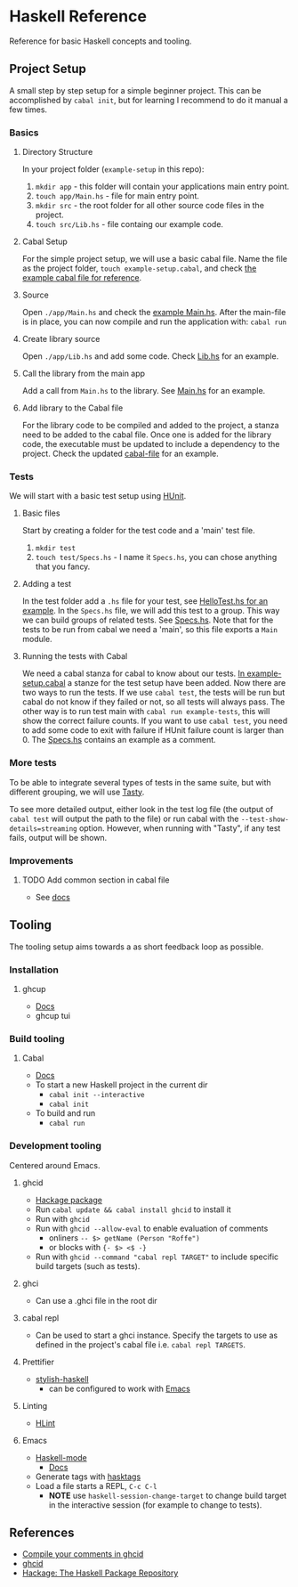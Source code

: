 * Haskell Reference
  Reference for basic Haskell concepts and tooling.

** Project Setup
   A small step by step setup for a simple beginner project. This can be accomplished by ~cabal init~, but for learning I recommend to do it manual a few times.

*** Basics
**** Directory Structure
     In your project folder (~example-setup~ in this repo):
     1. ~mkdir app~ - this folder will contain your applications main entry point.
     2. ~touch app/Main.hs~ - file for main entry point.
     3. ~mkdir src~ - the root folder for all other source code files in the project.
     4. ~touch src/Lib.hs~ - file containg our example code.

**** Cabal Setup
     For the simple project setup, we will use a basic cabal file. Name the file as the project folder, ~touch example-setup.cabal~, and check [[file:example-setup/example-setup.cabal][the example cabal file for reference]].

**** Source
     Open ~./app/Main.hs~ and check the [[file:example-setup/app/Main.hs][example Main.hs]].
     After the main-file is in place, you can now compile and run the application with:
     ~cabal run~

**** Create library source
     Open ~./app/Lib.hs~ and add some code. Check [[file:example-setup-lib/src/Lib.hs][Lib.hs]] for an example.

**** Call the library from the main app
     Add a call from ~Main.hs~ to the library. See [[file:example-setup-lib/app/Main.hs][Main.hs]] for an example.

**** Add library to the Cabal file
     For the library code to be compiled and added to the project, a stanza need to be added to the cabal file. Once one is added for the library code, the executable must be updated to include a dependency to the project. Check the updated [[file:example-setup-lib/example-setup.cabal][cabal-file]] for an example.



*** Tests
    We will start with a basic test setup using [[https://github.com/hspec/HUnit][HUnit]].

**** Basic files
     Start by creating a folder for the test code and a 'main' test file.
     1. ~mkdir test~
     2. ~touch test/Specs.hs~ - I name it ~Specs.hs~, you can chose anything that you fancy.

**** Adding a test
     In the test folder add a ~.hs~ file for your test, see [[file:example-setup-with-tests/test/HelloTest.hs][HelloTest.hs for an example]]. In the ~Specs.hs~ file, we will add this test to a group. This way we can build groups of related tests. See [[file:example-setup-with-tests/test/Specs.hs][Specs.hs]]. Note that for the tests to be run from cabal we need a 'main', so this file exports a ~Main~ module.

**** Running the tests with Cabal
     We need a cabal stanza for cabal to know about our tests. [[file:example-setup-with-tests/example-setup.cabal][In example-setup.cabal]] a stanze for the test setup have been added. Now there are two ways to run the tests. If we use ~cabal test~, the tests will be run but cabal do not know if they failed or not, so all tests will always pass. The other way is to run test main with ~cabal run example-tests~, this will show the correct failure counts. If you want to use ~cabal test~, you need to add some code to exit with failure if HUnit failure count is larger than 0.
     The [[file:example-setup-with-tests/test/Specs.hs][Specs.hs]] contains an example as a comment.

*** More tests
    To be able to integrate several types of tests in the same suite, but with different grouping, we will use [[https://github.com/UnkindPartition/tasty][Tasty]].

    To see more detailed output, either look in the test log file (the output of ~cabal test~ will output the path to the file) or run cabal with the ~--test-show-details=streaming~ option. However, when running with "Tasty", if any test fails, output will be shown.

*** Improvements

**** TODO Add common section in cabal file
     - See [[https://cabal.readthedocs.io/en/3.6/developing-packages.html#modules-imported-from-other-packages][docs]]

** Tooling
   The tooling setup aims towards a as short feedback loop as possible.

*** Installation
**** ghcup
     - [[https://www.haskell.org/ghcup/][Docs]]
     - ghcup tui

*** Build tooling
**** Cabal
     - [[https://cabal.readthedocs.io/en/3.6/][Docs]]
     - To start a new Haskell project in the current dir
       - ~cabal init --interactive~
       - ~cabal init~
     - To build and run
       - ~cabal run~

*** Development tooling
    Centered around Emacs.
**** ghcid
     - [[https://hackage.haskell.org/package/ghcid][Hackage package]]
     - Run ~cabal update && cabal install ghcid~ to install it
     - Run with ~ghcid~
     - Run with ~ghcid --allow-eval~ to enable evaluation of comments
       - onliners ~-- $> getName (Person "Roffe")~
       - or blocks with ~{- $> <$ -}~
     - Run with ~ghcid --command "cabal repl TARGET"~ to include specific build targets (such as tests).

**** ghci
     - Can use a .ghci file in the root dir

**** cabal repl
     - Can be used to start a ghci instance. Specify the targets to use as defined in the project's cabal file i.e. ~cabal repl TARGETS~.

**** Prettifier
     - [[https://github.com/haskell/stylish-haskell][stylish-haskell]]
       - can be configured to work with [[https://haskell.github.io/haskell-mode/manual/latest/Editing-Haskell-Code.html#Editing-Haskell-Code][Emacs]]
**** Linting
     - [[https://hackage.haskell.org/package/hlint][HLint]]

**** Emacs
     - [[https://github.com/haskell/haskell-mode][Haskell-mode]]
       - [[https://haskell.github.io/haskell-mode/manual/latest/][Docs]]
     - Generate tags with [[https://github.com/MarcWeber/hasktags][hasktags]]
     - Load a file starts a REPL, ~C-c C-l~
       - *NOTE* use ~haskell-session-change-target~ to change build target in the interactive session (for example to change to tests).

** References
   - [[https://jkeuhlen.com/2019/10/19/Compile-Your-Comments-In-Ghcid.html][Compile your comments in ghcid]]
   - [[https://hackage.haskell.org/package/ghcid][ghcid]]
   - [[https://hackage.haskell.org/package/ghcid][Hackage: The Haskell Package Repository]]
